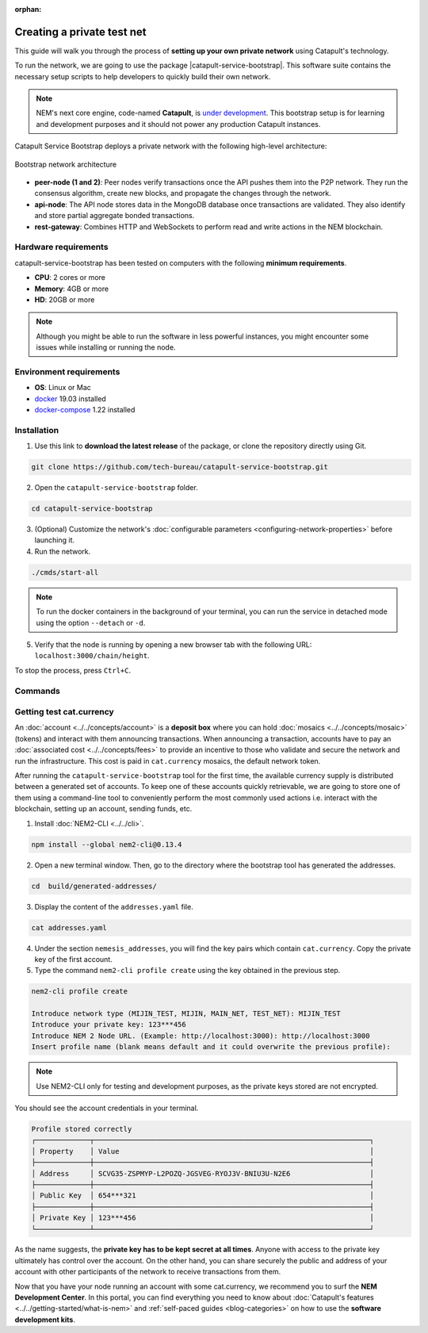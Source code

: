 :orphan:

.. post:: 03 Oct, 2019
    :category: Network
    :excerpt: 1
    :nocomments:

###########################
Creating a private test net
###########################

This guide will walk you through the process of **setting up your own private network** using Catapult's technology.

To run the network, we are going to use the package |catapult-service-bootstrap|. This software suite contains the necessary setup scripts to help developers to quickly build their own network.

.. note:: NEM's next core engine, code-named **Catapult**, is `under development <https://github.com/nemtech/catapult-server/milestones>`_. This bootstrap setup is for learning and development purposes and it should not power any production Catapult instances.

Catapult Service Bootstrap deploys a private network with the following high-level architecture:

.. figure:: ../../resources/images/diagrams/four-layer-architecture.png
    :width: 500px
    :align: center

    Bootstrap network architecture

* **peer-node (1 and 2)**: Peer nodes verify transactions once the API pushes them into the P2P network. They run the consensus algorithm, create new blocks, and propagate the changes through the network.

* **api-node**: The API node stores data in the MongoDB database once transactions are validated. They also identify and store partial aggregate bonded transactions.

* **rest-gateway**: Combines HTTP and WebSockets to perform read and write actions in the NEM blockchain.

*********************
Hardware requirements
*********************

catapult-service-bootstrap has been tested on computers with the following **minimum requirements**.

* **CPU**: 2 cores or more
* **Memory**: 4GB or more
* **HD**: 20GB or more

.. note:: Although you might be able to run the software in less powerful instances, you might encounter some issues while installing or running the node.

************************
Environment requirements
************************

* **OS**: Linux or Mac
* `docker`_ 19.03 installed
* `docker-compose`_ 1.22 installed

************
Installation
************

1. Use this link to **download the latest release** of the package, or clone the repository directly using Git.

.. code-block:: bash

    git clone https://github.com/tech-bureau/catapult-service-bootstrap.git

2. Open the ``catapult-service-bootstrap`` folder.

.. code-block:: bash

    cd catapult-service-bootstrap

3. (Optional) Customize the network's :doc:`configurable parameters <configuring-network-properties>` before launching it.

4. Run the network.

.. code-block:: bash

    ./cmds/start-all

.. note:: To run the docker containers in the background of your terminal, you can run the service in detached mode using the option ``--detach`` or ``-d``.

5. Verify that the node is running by opening a new browser tab with the following URL: ``localhost:3000/chain/height``.

To stop the process, press ``Ctrl+C``.

********
Commands
********

.. csv-table::
    :header: "Command", "Description"
    :delim: ;

    ./cmds/clean-data; Delete all of the blockchain and cache data, keeping the configuration and generated keys.
    ./cmds/clean-all; Clean the data and additionally will remove the generated keys and the configuration generated from these keys.
    ./cmds/run-api-recovery; Run the API recovery service.
    ./cmds/setup-network; Create the nemesis block and generate all the config files if they do not already exist on disk.
    ./cmds/start-all; Create config and nemesis if it doesn't exist and starts up all services.
    ./cmds/start-api-db; Start the MongoDB instance and configure schema/indexes if needed.
    ./cmds/start-api-node; Start the API node.
    ./cmds/start-catapult-api; Start the API node and REST gateway services.
    ./cmds/start-catapult-api-broker;  Start just the API broker service.
    ./cmds/start-catapult-peers; Start peer0 and peer1 services only.
    ./cmds/stop-all; Stop all the services.
    ./cmds/stop-api-db; Stop the MongoDB service.
    ./cmds/stop-api-node; Stop the API node.
    ./cmds/stop-catapult-api; Stop the API node and REST gateway services.
    ./cmds/stop-catapult-api-broker;   Stop just the API broker service.
    ./cmds/stop-catapult-peers; Stop peer0 and peer1 services.
    ./cmds/stop-catapult-api-broker ;  Stop just the API broker service.

*************************
Getting test cat.currency
*************************

An :doc:`account <../../concepts/account>` is a **deposit box** where you can hold :doc:`mosaics <../../concepts/mosaic>` (tokens) and interact with them announcing transactions. When announcing a transaction, accounts have to pay an :doc:`associated cost <../../concepts/fees>` to provide an incentive to those who validate and secure the network and run the infrastructure. This cost is paid in ``cat.currency`` mosaics, the default network token.

After running the ``catapult-service-bootstrap`` tool for the first time, the available currency supply is distributed between a generated set of accounts. To keep one of these accounts quickly retrievable, we are going to store one of them using a command-line tool to conveniently perform the most commonly used actions i.e. interact with the blockchain, setting up an account, sending funds, etc.

1. Install :doc:`NEM2-CLI <../../cli>`.

.. code-block:: bash

    npm install --global nem2-cli@0.13.4

2. Open a new terminal window. Then, go to the directory where the bootstrap tool has generated the addresses.

.. code-block:: bash

    cd  build/generated-addresses/

3. Display the content of the ``addresses.yaml`` file.

.. code-block:: bash

    cat addresses.yaml

4. Under the section ``nemesis_addresses``, you will find the key pairs which contain ``cat.currency``. Copy the private key of the first account.

5. Type the command ``nem2-cli profile create`` using the key obtained in the previous step.

.. code-block:: bash

    nem2-cli profile create

    Introduce network type (MIJIN_TEST, MIJIN, MAIN_NET, TEST_NET): MIJIN_TEST
    Introduce your private key: 123***456
    Introduce NEM 2 Node URL. (Example: http://localhost:3000): http://localhost:3000
    Insert profile name (blank means default and it could overwrite the previous profile):

.. note:: Use NEM2-CLI only for testing and development purposes, as the private keys stored are not encrypted.

You should see the account credentials in your terminal.

.. code-block:: bash

    Profile stored correctly
    ┌─────────────┬──────────────────────────────────────────────────────────────────┐
    │ Property    │ Value                                                            │
    ├─────────────┼──────────────────────────────────────────────────────────────────┤
    │ Address     │ SCVG35-ZSPMYP-L2POZQ-JGSVEG-RYOJ3V-BNIU3U-N2E6                   │
    ├─────────────┼──────────────────────────────────────────────────────────────────┤
    │ Public Key  │ 654***321                                                        │
    ├─────────────┼──────────────────────────────────────────────────────────────────┤
    │ Private Key │ 123***456                                                        │
    └─────────────┴──────────────────────────────────────────────────────────────────┘

As the name suggests, the **private key has to be kept secret at all times**. Anyone with access to the private key ultimately has control over the account. On the other hand, you can share securely the public and address of your account with other participants of the network to receive transactions from them.

Now that you have your node running an account with some cat.currency, we recommend you to surf the **NEM Development Center**. In this portal, you can find everything you need to know about :doc:`Catapult's features <../../getting-started/what-is-nem>` and :ref:`self-paced guides <blog-categories>` on how to use the **software development kits**.

.. _docker: https://docs.docker.com/install/

.. _docker-compose: https://docs.docker.com/compose/install/

.. |catapult-service-bootstrap| raw:: html

   <a href="https://github.com/tech-bureau/catapult-service-bootstrap" target="_blank">Catapult Service Bootstrap</a>
